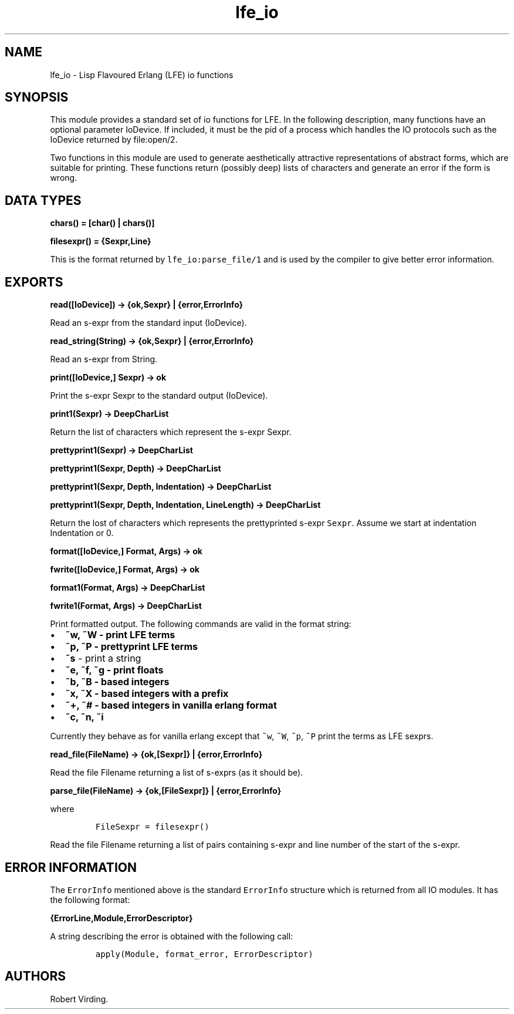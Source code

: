 .TH "lfe_io" "3" "2008\-2016" "" ""
.SH NAME
.PP
lfe_io \- Lisp Flavoured Erlang (LFE) io functions
.SH SYNOPSIS
.PP
This module provides a standard set of io functions for LFE.
In the following description, many functions have an optional parameter
IoDevice.
If included, it must be the pid of a process which handles the IO
protocols such as the IoDevice returned by file:open/2.
.PP
Two functions in this module are used to generate aesthetically
attractive representations of abstract forms, which are suitable for
printing.
These functions return (possibly deep) lists of characters and generate
an error if the form is wrong.
.SH DATA TYPES
.PP
\f[B]chars() = [char() | chars()]\f[]
.PP
\f[B]filesexpr() = {Sexpr,Line}\f[]
.PP
This is the format returned by \f[C]lfe_io:parse_file/1\f[] and is used
by the compiler to give better error information.
.SH EXPORTS
.PP
\f[B]read([IoDevice]) \-> {ok,Sexpr} | {error,ErrorInfo}\f[]
.PP
Read an s\-expr from the standard input (IoDevice).
.PP
\f[B]read_string(String) \-> {ok,Sexpr} | {error,ErrorInfo}\f[]
.PP
Read an s\-expr from String.
.PP
\f[B]print([IoDevice,] Sexpr) \-> ok\f[]
.PP
Print the s\-expr Sexpr to the standard output (IoDevice).
.PP
\f[B]print1(Sexpr) \-> DeepCharList\f[]
.PP
Return the list of characters which represent the s\-expr Sexpr.
.PP
\f[B]prettyprint1(Sexpr) \-> DeepCharList\f[]
.PP
\f[B]prettyprint1(Sexpr, Depth) \-> DeepCharList\f[]
.PP
\f[B]prettyprint1(Sexpr, Depth, Indentation) \-> DeepCharList\f[]
.PP
\f[B]prettyprint1(Sexpr, Depth, Indentation, LineLength) \->
DeepCharList\f[]
.PP
Return the lost of characters which represents the prettyprinted s\-expr
\f[C]Sexpr\f[].
Assume we start at indentation Indentation or 0.
.PP
\f[B]format([IoDevice,] Format, Args) \-> ok\f[]
.PP
\f[B]fwrite([IoDevice,] Format, Args) \-> ok\f[]
.PP
\f[B]format1(Format, Args) \-> DeepCharList\f[]
.PP
\f[B]fwrite1(Format, Args) \-> DeepCharList\f[]
.PP
Print formatted output.
The following commands are valid in the format string:
.IP \[bu] 2
\f[B]~w\f[B], \f[]~W\f[] \- print LFE terms
.IP \[bu] 2
\f[B]~p\f[B], \f[]~P\f[] \- prettyprint LFE terms
.IP \[bu] 2
\f[B]~s\f[] \- print a string
.IP \[bu] 2
\f[B]~e\f[B], \f[]~f\f[], \f[B]~g\f[] \- print floats
.IP \[bu] 2
\f[B]~b\f[B], \f[]~B\f[] \- based integers
.IP \[bu] 2
\f[B]~x\f[B], \f[]~X\f[] \- based integers with a prefix
.IP \[bu] 2
\f[B]~+\f[B], \f[]~#\f[] \- based integers in vanilla erlang format
.IP \[bu] 2
\f[B]~c\f[B], \f[]~n\f[], \f[B]~i\f[]
.PP
Currently they behave as for vanilla erlang except that \f[C]~w\f[],
\f[C]~W\f[], \f[C]~p\f[], \f[C]~P\f[] print the terms as LFE sexprs.
.PP
\f[B]read_file(FileName) \-> {ok,[Sexpr]} | {error,ErrorInfo}\f[]
.PP
Read the file Filename returning a list of s\-exprs (as it should be).
.PP
\f[B]parse_file(FileName) \-> {ok,[FileSexpr]} | {error,ErrorInfo}\f[]
.PP
where
.IP
.nf
\f[C]
FileSexpr\ =\ filesexpr()
\f[]
.fi
.PP
Read the file Filename returning a list of pairs containing s\-expr and
line number of the start of the s\-expr.
.SH ERROR INFORMATION
.PP
The \f[C]ErrorInfo\f[] mentioned above is the standard
\f[C]ErrorInfo\f[] structure which is returned from all IO modules.
It has the following format:
.PP
\f[B]{ErrorLine,Module,ErrorDescriptor}\f[]
.PP
A string describing the error is obtained with the following call:
.IP
.nf
\f[C]
apply(Module,\ format_error,\ ErrorDescriptor)
\f[]
.fi
.SH AUTHORS
Robert Virding.
